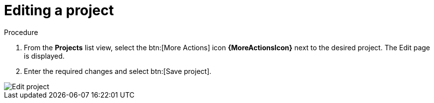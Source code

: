 [id="eda-editing-a-project"]

= Editing a project

.Procedure

. From the *Projects* list view, select the btn:[More Actions] icon *{MoreActionsIcon}* next to the desired project. The Edit page is displayed.
. Enter the required changes and select btn:[Save project].

image::eda-edit-project.png[Edit project]